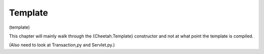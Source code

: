 Template
========

(template)

This chapter will mainly walk through the {Cheetah.Template}
constructor and not at what point the template is compiled.

(Also need to look at Transaction,py and Servlet.py.)


